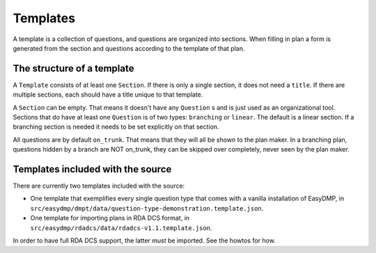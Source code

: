 =========
Templates
=========

A template is a collection of questions, and questions are organized into
sections. When filling in plan a form is generated from the section and
questions according to the template of that plan.

The structure of a template
===========================

A ``Template`` consists of at least one ``Section``. If there is only a single
section, it does not need a ``title``. If there are multiple sections, each
should have a title unique to that template.

A ``Section`` can be empty. That means it doesn't have any ``Question`` s and
is just used as an organizational tool. Sections that do have at least one
``Question`` is of two types: ``branching`` or ``linear``. The default is
a linear section. If a branching section is needed it needs to be set
explicitly on that section.

All questions are by default ``on_trunk``. That means that they will all be
shown to the plan maker. In a branching plan, questions hidden by a branch are
NOT on_trunk, they can be skipped over completely, never seen by the plan
maker.

Templates included with the source
==================================

There are currently two templates included with the source:

* One template that exemplifies every single question type that comes with
  a vanilla installation of EasyDMP, in
  ``src/easydmp/dmpt/data/question-type-demonstration.template.json``.
* One template for importing plans in RDA DCS format, in
  ``src/easydmp/rdadcs/data/rdadcs-v1.1.template.json``.

In order to have full RDA DCS support, the latter *must* be imported. See the
howtos for how.
